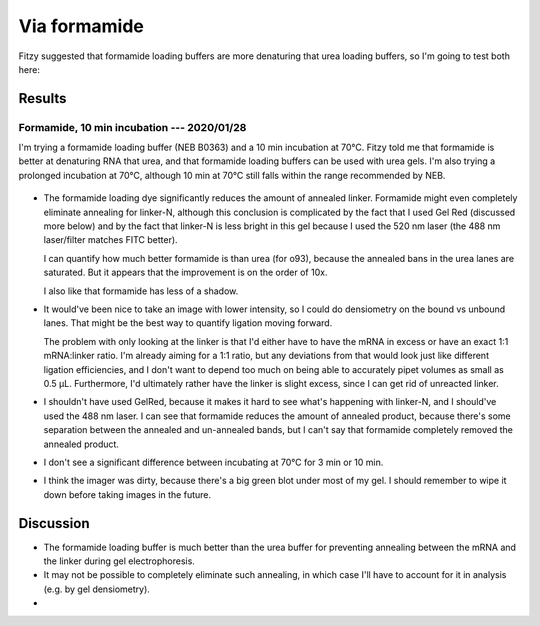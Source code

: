 *************
Via formamide
*************

Fitzy suggested that formamide loading buffers are more denaturing that urea 
loading buffers, so I'm going to test both here:

.. update:: 2020/08/14

  DMSO might be another option.

Results
=======

Formamide, 10 min incubation --- 2020/01/28
-------------------------------------------
I'm trying a formamide loading buffer (NEB B0363) and a 10 min incubation at 
70°C.  Fitzy told me that formamide is better at denaturing RNA that urea, and 
that formamide loading buffers can be used with urea gels.  I'm also trying a 
prolonged incubation at 70°C, although 10 min at 70°C still falls within the 
range recommended by NEB.

.. figure:: 20200128_denature_controls.svg

- The formamide loading dye significantly reduces the amount of annealed 
  linker.  Formamide might even completely eliminate annealing for linker-N, 
  although this conclusion is complicated by the fact that I used Gel Red 
  (discussed more below) and by the fact that linker-N is less bright in this 
  gel because I used the 520 nm laser (the 488 nm laser/filter matches FITC 
  better).

  I can quantify how much better formamide is than urea (for o93), because the 
  annealed bans in the urea lanes are saturated.  But it appears that the 
  improvement is on the order of 10x.

  I also like that formamide has less of a shadow.

- It would've been nice to take an image with lower intensity, so I could do 
  densiometry on the bound vs unbound lanes.  That might be the best way to 
  quantify ligation moving forward.

  The problem with only looking at the linker is that I'd either have to have 
  the mRNA in excess or have an exact 1:1 mRNA:linker ratio.  I'm already 
  aiming for a 1:1 ratio, but any deviations from that would look just like 
  different ligation efficiencies, and I don't want to depend too much on being 
  able to accurately pipet volumes as small as 0.5 µL.  Furthermore, I'd 
  ultimately rather have the linker is slight excess, since I can get rid of 
  unreacted linker.
  
- I shouldn't have used GelRed, because it makes it hard to see what's 
  happening with linker-N, and I should've used the 488 nm laser.  I can see 
  that formamide reduces the amount of annealed product, because there's some 
  separation between the annealed and un-annealed bands, but I can't say that 
  formamide completely removed the annealed product.

- I don't see a significant difference between incubating at 70°C for 3 min or 
  10 min.

- I think the imager was dirty, because there's a big green blot under most of 
  my gel.  I should remember to wipe it down before taking images in the 
  future.

Discussion
==========
- The formamide loading buffer is much better than the urea buffer for 
  preventing annealing between the mRNA and the linker during gel 
  electrophoresis.

- It may not be possible to completely eliminate such annealing, in which case 
  I'll have to account for it in analysis (e.g. by gel densiometry).
- 
